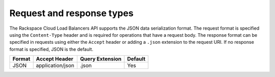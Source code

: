 .. _req-resp-types:

==========================
Request and response types
==========================

The Rackspace Cloud Load Balancers API supports the JSON data
serialization format. The request format is specified using the
``Content-Type`` header and is required for operations that have a
request body. The response format can be specified in requests using
either the ``Accept`` header or adding a ``.json`` extension to the
request URI. If no response format is
specified, JSON is the default. 

+--------+----------------------+-----------------+---------+
| Format | Accept Header        | Query Extension | Default |
+========+======================+=================+=========+
| JSON   | application/json     | .json           | Yes     |
+--------+----------------------+-----------------+---------+

